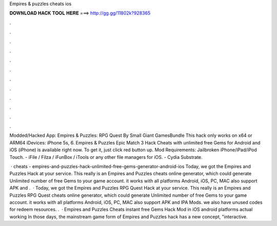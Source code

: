Empires & puzzles cheats ios



𝐃𝐎𝐖𝐍𝐋𝐎𝐀𝐃 𝐇𝐀𝐂𝐊 𝐓𝐎𝐎𝐋 𝐇𝐄𝐑𝐄 ===> http://gg.gg/11802k?928365



.



.



.



.



.



.



.



.



.



.



.



.

Modded/Hacked App: Empires & Puzzles: RPG Quest By Small Giant GamesBundle This hack only works on x64 or ARM64 iDevices: iPhone 5s, 6. Empires & Puzzles Epic Match 3 Hack Cheats with unlimited free Gems for Android and iOS (iPhone) is available right now. To get it, just click red button up. Mod Requirements: Jailbroken iPhone/iPad/iPod Touch. - iFile / Filza / iFunBox / iTools or any other file managers for iOS. - Cydia Substrate.

 · cheats - empires-and-puzzles-hack-unlimited-free-gems-generator-android-ios Today, we got the Empires and Puzzles Hack at your service. This really is an Empires and Puzzles cheats online generator, which could generate Unlimited number of free Gems to your game account. it works with all platforms Android, iOS, PC, MAC also support APK and .  · Today, we got the Empires and Puzzles RPG Quest Hack at your service. This really is an Empires and Puzzles RPG Quest cheats online generator, which could generate Unlimited number of free Gems to your game account. it works with all platforms Android, iOS, PC, MAC also support APK and IPA Mods. we also have unused codes for redeem resources. .  · Empires and Puzzles Cheats instant free Gems Hack Mod in iOS android platforms actual working In those days, the mainstream game form of Empires and Puzzles hack has a new concept, "interactive.
